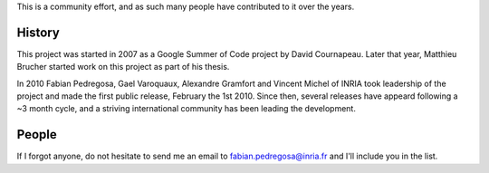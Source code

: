 .. -*- mode: rst -*-


This is a community effort, and as such many people have contributed
to it over the years.

History
-------

This project was started in 2007 as a Google Summer of Code project by
David Cournapeau. Later that year, Matthieu Brucher started work on
this project as part of his thesis.

In 2010 Fabian Pedregosa, Gael Varoquaux, Alexandre Gramfort and Vincent
Michel of INRIA took leadership of the project and made the first public
release, February the 1st 2010. Since then, several releases have appeard
following a ~3 month cycle, and a striving international community has
been leading the development.

People
------

.. hlist::

  * David Cournapeau

  * Fred Mailhot

  * David Cooke

  * David Huard

  * Dave Morrill

  * Ed Schofield

  * Eric Jones

  * Jarrod Millman

  * `Matthieu Brucher <http://matt.eifelle.com/>`_

  * Travis Oliphant

  * Pearu Peterson

  * `Fabian Pedregosa <http://fseoane.net/blog/>`_ (maintainer)

  * `Gael Varoquaux <http://gael-varoquaux.info/blog/>`_

  * `Jake VanderPlas <http://www.astro.washington.edu/users/vanderplas/>`_

  * `Alexandre Gramfort <http://alexandre.gramfort.net>`_

  * `Olivier Grisel <http://twitter.com/ogrisel>`_

  * Bertrand Thirion

  * Vincent Michel

  * Chris Filo Gorgolewski

  * `Angel Soler Gollonet <http://webylimonada.com>`_

  * `Yaroslav Halchenko <http://www.onerussian.com/>`_

  * Ron Weiss

  * `Virgile Fritsch
    <http://parietal.saclay.inria.fr/Members/virgile-fritsch>`_

  * `Mathieu Blondel <http://mblondel.org>`_

  * `Peter Prettenhofer
    <http://sites.google.com/site/peterprettenhofer/>`_

  * Vincent Dubourg

  * `Alexandre Passos <http://atpassos.posterous.com>`_

  * `Vlad Niculae <http://vene.ro>`_

  * Edouard Duchesnay

  * Thouis (Ray) Jones

  * Lars Buitinck

  * Paolo Losi

  * Nelle Varoquaux

  * `Brian Holt <http://info.ee.surrey.ac.uk/Personal/B.Holt/>`_

  * Robert Layton

  * `Gilles Louppe <http://www.montefiore.ulg.ac.be/~glouppe>`_

  * `Andreas Müller <http://www.ais.uni-bonn.de/~amueller/>`_

  * `Satra Ghosh <www.mit.edu/~satra>`_


If I forgot anyone, do not hesitate to send me an email to
fabian.pedregosa@inria.fr and I'll include you in the list.
